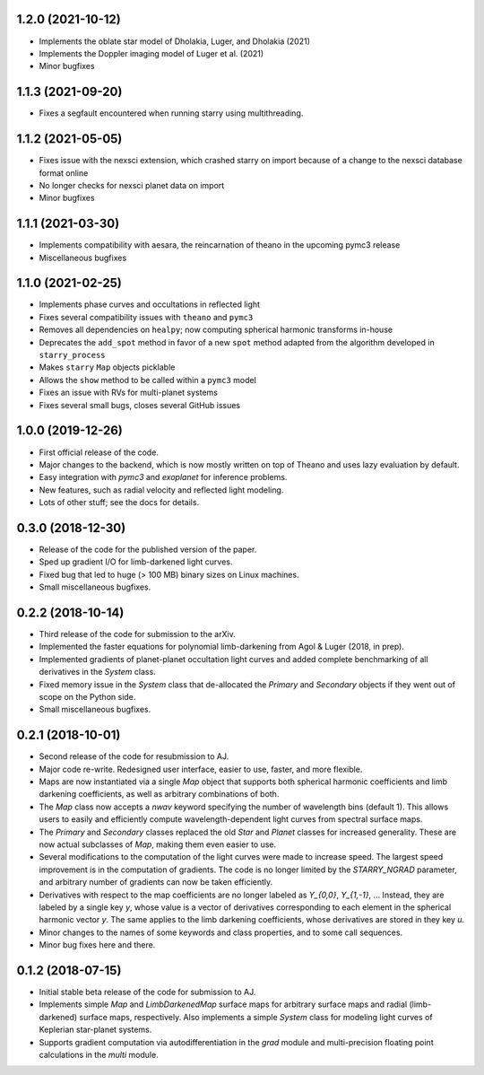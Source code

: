 .. :changelog:

1.2.0 (2021-10-12)
++++++++++++++++++

- Implements the oblate star model of Dholakia, Luger, and Dholakia (2021)
- Implements the Doppler imaging model of Luger et al. (2021)
- Minor bugfixes

1.1.3 (2021-09-20)
++++++++++++++++++

- Fixes a segfault encountered when running starry using multithreading.

1.1.2 (2021-05-05)
++++++++++++++++++

- Fixes issue with the nexsci extension, which crashed starry on
  import because of a change to the nexsci database format online
- No longer checks for nexsci planet data on import
- Minor bugfixes

1.1.1 (2021-03-30)
++++++++++++++++++

- Implements compatibility with aesara, the reincarnation of theano 
  in the upcoming pymc3 release
- Miscellaneous bugfixes

1.1.0 (2021-02-25)
++++++++++++++++++

- Implements phase curves and occultations in reflected light
- Fixes several compatibility issues with ``theano`` and ``pymc3``
- Removes all dependencies on ``healpy``; now computing spherical
  harmonic transforms in-house
- Deprecates the ``add_spot`` method in favor of a new ``spot`` method
  adapted from the algorithm developed in ``starry_process``
- Makes ``starry`` ``Map`` objects picklable
- Allows the ``show`` method to be called within a ``pymc3`` model
- Fixes an issue with RVs for multi-planet systems
- Fixes several small bugs, closes several GitHub issues

1.0.0 (2019-12-26)
++++++++++++++++++

- First official release of the code.
- Major changes to the backend, which is now mostly written on top
  of Theano and uses lazy evaluation by default.
- Easy integration with `pymc3` and `exoplanet` for inference problems.
- New features, such as radial velocity and reflected light modeling.
- Lots of other stuff; see the docs for details.

0.3.0 (2018-12-30)
++++++++++++++++++

- Release of the code for the published version of the paper.
- Sped up gradient I/O for limb-darkened light curves.
- Fixed bug that led to huge (> 100 MB) binary sizes on Linux
  machines.
- Small miscellaneous bugfixes.

0.2.2 (2018-10-14)
++++++++++++++++++

- Third release of the code for submission to the arXiv.
- Implemented the faster equations for polynomial limb-darkening
  from Agol & Luger (2018, in prep).
- Implemented gradients of planet-planet occultation light curves
  and added complete benchmarking of all derivatives in the `System`
  class.
- Fixed memory issue in the `System` class that de-allocated the
  `Primary` and `Secondary` objects if they went out of scope on
  the Python side.
- Small miscellaneous bugfixes.

0.2.1 (2018-10-01)
++++++++++++++++++

- Second release of the code for resubmission to AJ.
- Major code re-write. Redesigned user interface, easier to use,
  faster, and more flexible.
- Maps are now instantiated via a single `Map` object that supports
  both spherical harmonic coefficients and limb darkening coefficients,
  as well as arbitrary combinations of both.
- The `Map` class now accepts a `nwav` keyword specifying the number of
  wavelength bins (default 1). This allows users to easily and efficiently
  compute wavelength-dependent light curves from spectral surface maps.
- The `Primary` and `Secondary` classes replaced the old `Star` and
  `Planet` classes for increased generality. These are now actual subclasses
  of `Map`, making them even easier to use.
- Several modifications to the computation of the light curves were made to
  increase speed. The largest speed improvement is in the computation of
  gradients. The code is no longer limited by the `STARRY_NGRAD` parameter,
  and arbitrary number of gradients can now be taken efficiently.
- Derivatives with respect to the map coefficients are no longer labeled
  as `Y_{0,0}`, `Y_{1,-1}`, ... Instead, they are labeled by a single key
  `y`, whose value is a vector of derivatives corresponding to each element
  in the spherical harmonic vector `y`. The same applies to the limb
  darkening coefficients, whose derivatives are stored in they key `u`.
- Minor changes to the names of some keywords and class properties, and
  to some call sequences.
- Minor bug fixes here and there.


0.1.2 (2018-07-15)
++++++++++++++++++

- Initial stable beta release of the code for submission to AJ.
- Implements simple `Map` and `LimbDarkenedMap` surface maps for arbitrary
  surface maps and radial (limb-darkened) surface maps, respectively. Also
  implements a simple `System` class for modeling light curves of
  Keplerian star-planet systems.
- Supports gradient computation via autodifferentiation in the `grad` module
  and multi-precision floating point calculations in the `multi` module.
